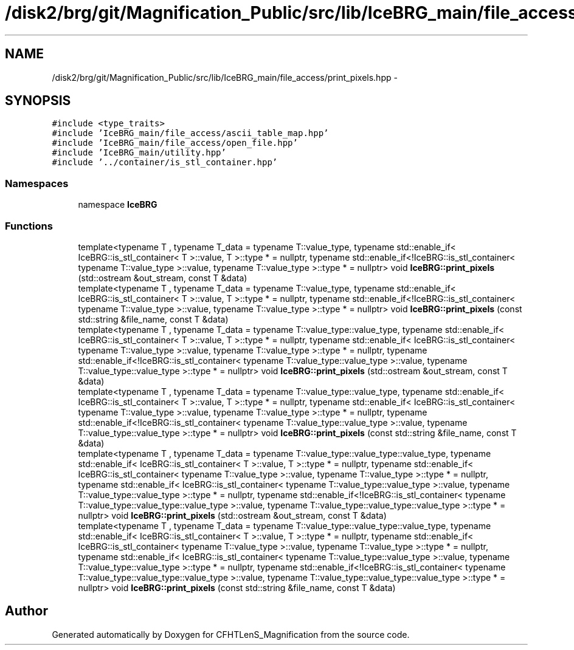 .TH "/disk2/brg/git/Magnification_Public/src/lib/IceBRG_main/file_access/print_pixels.hpp" 3 "Tue Jul 7 2015" "Version 0.9.0" "CFHTLenS_Magnification" \" -*- nroff -*-
.ad l
.nh
.SH NAME
/disk2/brg/git/Magnification_Public/src/lib/IceBRG_main/file_access/print_pixels.hpp \- 
.SH SYNOPSIS
.br
.PP
\fC#include <type_traits>\fP
.br
\fC#include 'IceBRG_main/file_access/ascii_table_map\&.hpp'\fP
.br
\fC#include 'IceBRG_main/file_access/open_file\&.hpp'\fP
.br
\fC#include 'IceBRG_main/utility\&.hpp'\fP
.br
\fC#include '\&.\&./container/is_stl_container\&.hpp'\fP
.br

.SS "Namespaces"

.in +1c
.ti -1c
.RI "namespace \fBIceBRG\fP"
.br
.in -1c
.SS "Functions"

.in +1c
.ti -1c
.RI "template<typename T , typename T_data  = typename T::value_type, typename std::enable_if< IceBRG::is_stl_container< T >::value, T >::type *  = nullptr, typename std::enable_if<!IceBRG::is_stl_container< typename T::value_type >::value, typename T::value_type >::type *  = nullptr> void \fBIceBRG::print_pixels\fP (std::ostream &out_stream, const T &data)"
.br
.ti -1c
.RI "template<typename T , typename T_data  = typename T::value_type, typename std::enable_if< IceBRG::is_stl_container< T >::value, T >::type *  = nullptr, typename std::enable_if<!IceBRG::is_stl_container< typename T::value_type >::value, typename T::value_type >::type *  = nullptr> void \fBIceBRG::print_pixels\fP (const std::string &file_name, const T &data)"
.br
.ti -1c
.RI "template<typename T , typename T_data  = typename T::value_type::value_type, typename std::enable_if< IceBRG::is_stl_container< T >::value, T >::type *  = nullptr, typename std::enable_if< IceBRG::is_stl_container< typename T::value_type >::value, typename T::value_type >::type *  = nullptr, typename std::enable_if<!IceBRG::is_stl_container< typename T::value_type::value_type >::value, typename T::value_type::value_type >::type *  = nullptr> void \fBIceBRG::print_pixels\fP (std::ostream &out_stream, const T &data)"
.br
.ti -1c
.RI "template<typename T , typename T_data  = typename T::value_type::value_type, typename std::enable_if< IceBRG::is_stl_container< T >::value, T >::type *  = nullptr, typename std::enable_if< IceBRG::is_stl_container< typename T::value_type >::value, typename T::value_type >::type *  = nullptr, typename std::enable_if<!IceBRG::is_stl_container< typename T::value_type::value_type >::value, typename T::value_type::value_type >::type *  = nullptr> void \fBIceBRG::print_pixels\fP (const std::string &file_name, const T &data)"
.br
.ti -1c
.RI "template<typename T , typename T_data  = typename T::value_type::value_type::value_type, typename std::enable_if< IceBRG::is_stl_container< T >::value, T >::type *  = nullptr, typename std::enable_if< IceBRG::is_stl_container< typename T::value_type >::value, typename T::value_type >::type *  = nullptr, typename std::enable_if< IceBRG::is_stl_container< typename T::value_type::value_type >::value, typename T::value_type::value_type >::type *  = nullptr, typename std::enable_if<!IceBRG::is_stl_container< typename T::value_type::value_type::value_type >::value, typename T::value_type::value_type::value_type >::type *  = nullptr> void \fBIceBRG::print_pixels\fP (std::ostream &out_stream, const T &data)"
.br
.ti -1c
.RI "template<typename T , typename T_data  = typename T::value_type::value_type::value_type, typename std::enable_if< IceBRG::is_stl_container< T >::value, T >::type *  = nullptr, typename std::enable_if< IceBRG::is_stl_container< typename T::value_type >::value, typename T::value_type >::type *  = nullptr, typename std::enable_if< IceBRG::is_stl_container< typename T::value_type::value_type >::value, typename T::value_type::value_type >::type *  = nullptr, typename std::enable_if<!IceBRG::is_stl_container< typename T::value_type::value_type::value_type >::value, typename T::value_type::value_type::value_type >::type *  = nullptr> void \fBIceBRG::print_pixels\fP (const std::string &file_name, const T &data)"
.br
.in -1c
.SH "Author"
.PP 
Generated automatically by Doxygen for CFHTLenS_Magnification from the source code\&.
